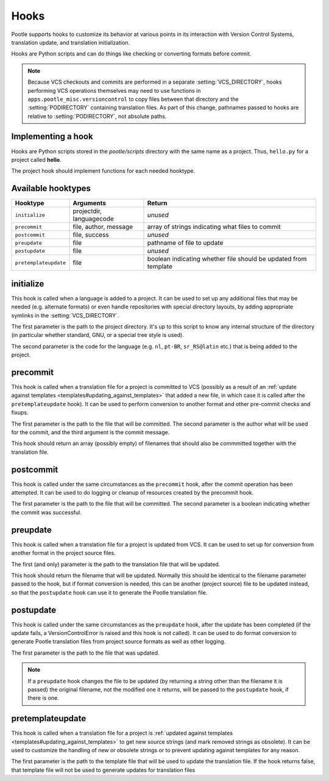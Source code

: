 .. _hooks:

Hooks
=====

Pootle supports hooks to customize its behavior at various points in its
interaction with Version Control Systems, translation update, and translation
initialization.

Hooks are Python scripts and can do things like checking or converting
formats before commit.

.. note::
  .. versionchanged:: 2.5

  Because VCS checkouts and commits are performed in a separate
  :setting:`VCS_DIRECTORY`, hooks performing VCS operations themselves may
  need to use functions in ``apps.pootle_misc.versioncontrol`` to copy files
  between that directory and the :setting:`PODIRECTORY` containing translation
  files. As part of this change, pathnames passed to hooks are relative to
  :setting:`PODIRECTORY`, not absolute paths.

.. _hooks#implementing:

Implementing a hook
-------------------
Hooks are Python scripts stored in the *pootle/scripts* directory with the
same name as a project.  Thus, ``hello.py`` for a project called
**hello**.

The project hook should implement functions for each needed hooktype.


.. _hooks#hooktypes:

Available hooktypes
-------------------

+-----------------------+---------------------------+-----------------------------------------------------------------+
| Hooktype              | Arguments                 | Return                                                          |
+=======================+===========================+=================================================================+
| ``initialize``        | projectdir, languagecode  | *unused*                                                        |
+-----------------------+---------------------------+-----------------------------------------------------------------+
| ``precommit``         | file, author, message     | array of strings indicating what files to commit                |
+-----------------------+---------------------------+-----------------------------------------------------------------+
| ``postcommit``        | file, success             | *unused*                                                        |
+-----------------------+---------------------------+-----------------------------------------------------------------+
| ``preupdate``         | file                      | pathname of file to update                                      |
+-----------------------+---------------------------+-----------------------------------------------------------------+
| ``postupdate``        | file                      | *unused*                                                        |
+-----------------------+---------------------------+-----------------------------------------------------------------+
| ``pretemplateupdate`` | file                      | boolean indicating whether file should be updated from template |
+-----------------------+---------------------------+-----------------------------------------------------------------+

.. _hooks#initialize:

initialize
----------

This hook is called when a language is added to a project. It can be used to
set up any additional files that may be needed (e.g. alternate formats) or
even handle repositories with special directory layouts, by adding appropriate
symlinks in the :setting:`VCS_DIRECTORY`.

The first parameter is the path to the project directory. It's up to this
script to know any internal structure of the directory (in particular whether
standard, GNU, or a special tree style is used).

The second parameter is the code for the language (e.g. ``nl``, ``pt-BR``,
``sr_RS@latin`` etc.) that is being added to the project.

.. _hooks#precommit:

precommit
---------

This hook is called when a translation file for a project is committed to VCS
(possibly as a result of an :ref:`update against templates
<templates#updating_against_templates>` that added a new file, in which case it
is called after the ``pretemplateupdate`` hook). It can be used to perform
conversion to another format and other pre-commit checks and fixups.

The first parameter is the path to the file that will be committed. The second
parameter is the author what will be used for the commit, and the third argument
is the commit message.

This hook should return an array (possibly empty) of filenames that should also
be commmitted together with the translation file.

.. _hooks#postcommit:

postcommit
----------

This hook is called under the same circumstances as the ``precommit`` hook,
after the commit operation has been attempted.  It can be used to do logging
or cleanup of resources created by the precommit hook.

The first parameter is the path to the file that will be committed. The second
parameter is a boolean indicating whether the commit was successful.

.. _hooks#preupdate:

preupdate
---------

This hook is called when a translation file for a project is updated from VCS.
It can be used to set up for conversion from another format in the project
source files.

The first (and only) parameter is the path to the translation file that will be
updated.

This hook should return the filename that will be updated. Normally this
should be identical to the filename parameter passed to the hook, but if format
conversion is needed, this can be another (project source) file to be updated
instead, so that the ``postupdate`` hook can use it to generate the Pootle
translation file.

.. _hooks#postupdate:

postupdate
----------

This hook is called under the same circumstances as the ``preupdate`` hook,
after the update has been completed (if the update fails, a VersionControlError
is raised and this hook is not called).  It can be used to do format conversion
to generate Pootle translation files from project source formats as well as
other logging.

The first parameter is the path to the file that was updated.

.. note::

  If a ``preupdate`` hook changes the file to be updated (by returning a string
  other than the filename it is passed) the original filename, not the modified
  one it returns, will be passed to the ``postupdate`` hook, if there is one.

.. _hooks#pretemplateupdate:

pretemplateupdate
-----------------

.. versionadded:: 2.5.1

This hook is called when a translation file for a project is
:ref:`updated against templates <templates#updating_against_templates>` to
get new source strings (and mark removed strings as obsolete). It can be used to
customize the handling of new or obsolete strings or to prevent updating
against templates for any reason.

The first parameter is the path to the template file that will be used to update
the translation file. If the hook returns false, that template file will not be
used to generate updates for translation files
